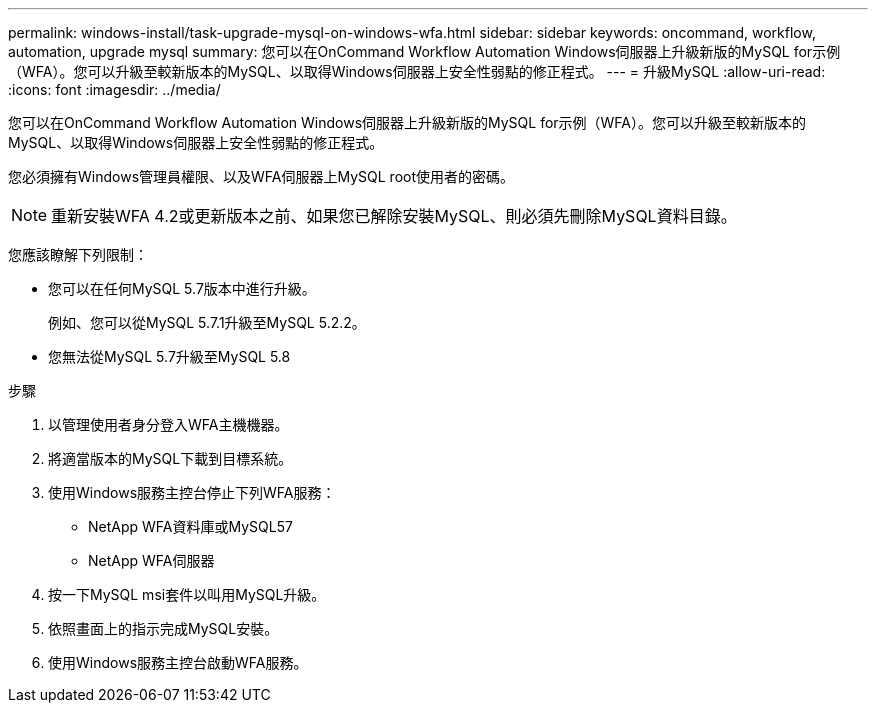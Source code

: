 ---
permalink: windows-install/task-upgrade-mysql-on-windows-wfa.html 
sidebar: sidebar 
keywords: oncommand, workflow, automation, upgrade mysql 
summary: 您可以在OnCommand Workflow Automation Windows伺服器上升級新版的MySQL for示例（WFA）。您可以升級至較新版本的MySQL、以取得Windows伺服器上安全性弱點的修正程式。 
---
= 升級MySQL
:allow-uri-read: 
:icons: font
:imagesdir: ../media/


[role="lead"]
您可以在OnCommand Workflow Automation Windows伺服器上升級新版的MySQL for示例（WFA）。您可以升級至較新版本的MySQL、以取得Windows伺服器上安全性弱點的修正程式。

您必須擁有Windows管理員權限、以及WFA伺服器上MySQL root使用者的密碼。


NOTE: 重新安裝WFA 4.2或更新版本之前、如果您已解除安裝MySQL、則必須先刪除MySQL資料目錄。

您應該瞭解下列限制：

* 您可以在任何MySQL 5.7版本中進行升級。
+
例如、您可以從MySQL 5.7.1升級至MySQL 5.2.2。

* 您無法從MySQL 5.7升級至MySQL 5.8


.步驟
. 以管理使用者身分登入WFA主機機器。
. 將適當版本的MySQL下載到目標系統。
. 使用Windows服務主控台停止下列WFA服務：
+
** NetApp WFA資料庫或MySQL57
** NetApp WFA伺服器


. 按一下MySQL msi套件以叫用MySQL升級。
. 依照畫面上的指示完成MySQL安裝。
. 使用Windows服務主控台啟動WFA服務。

